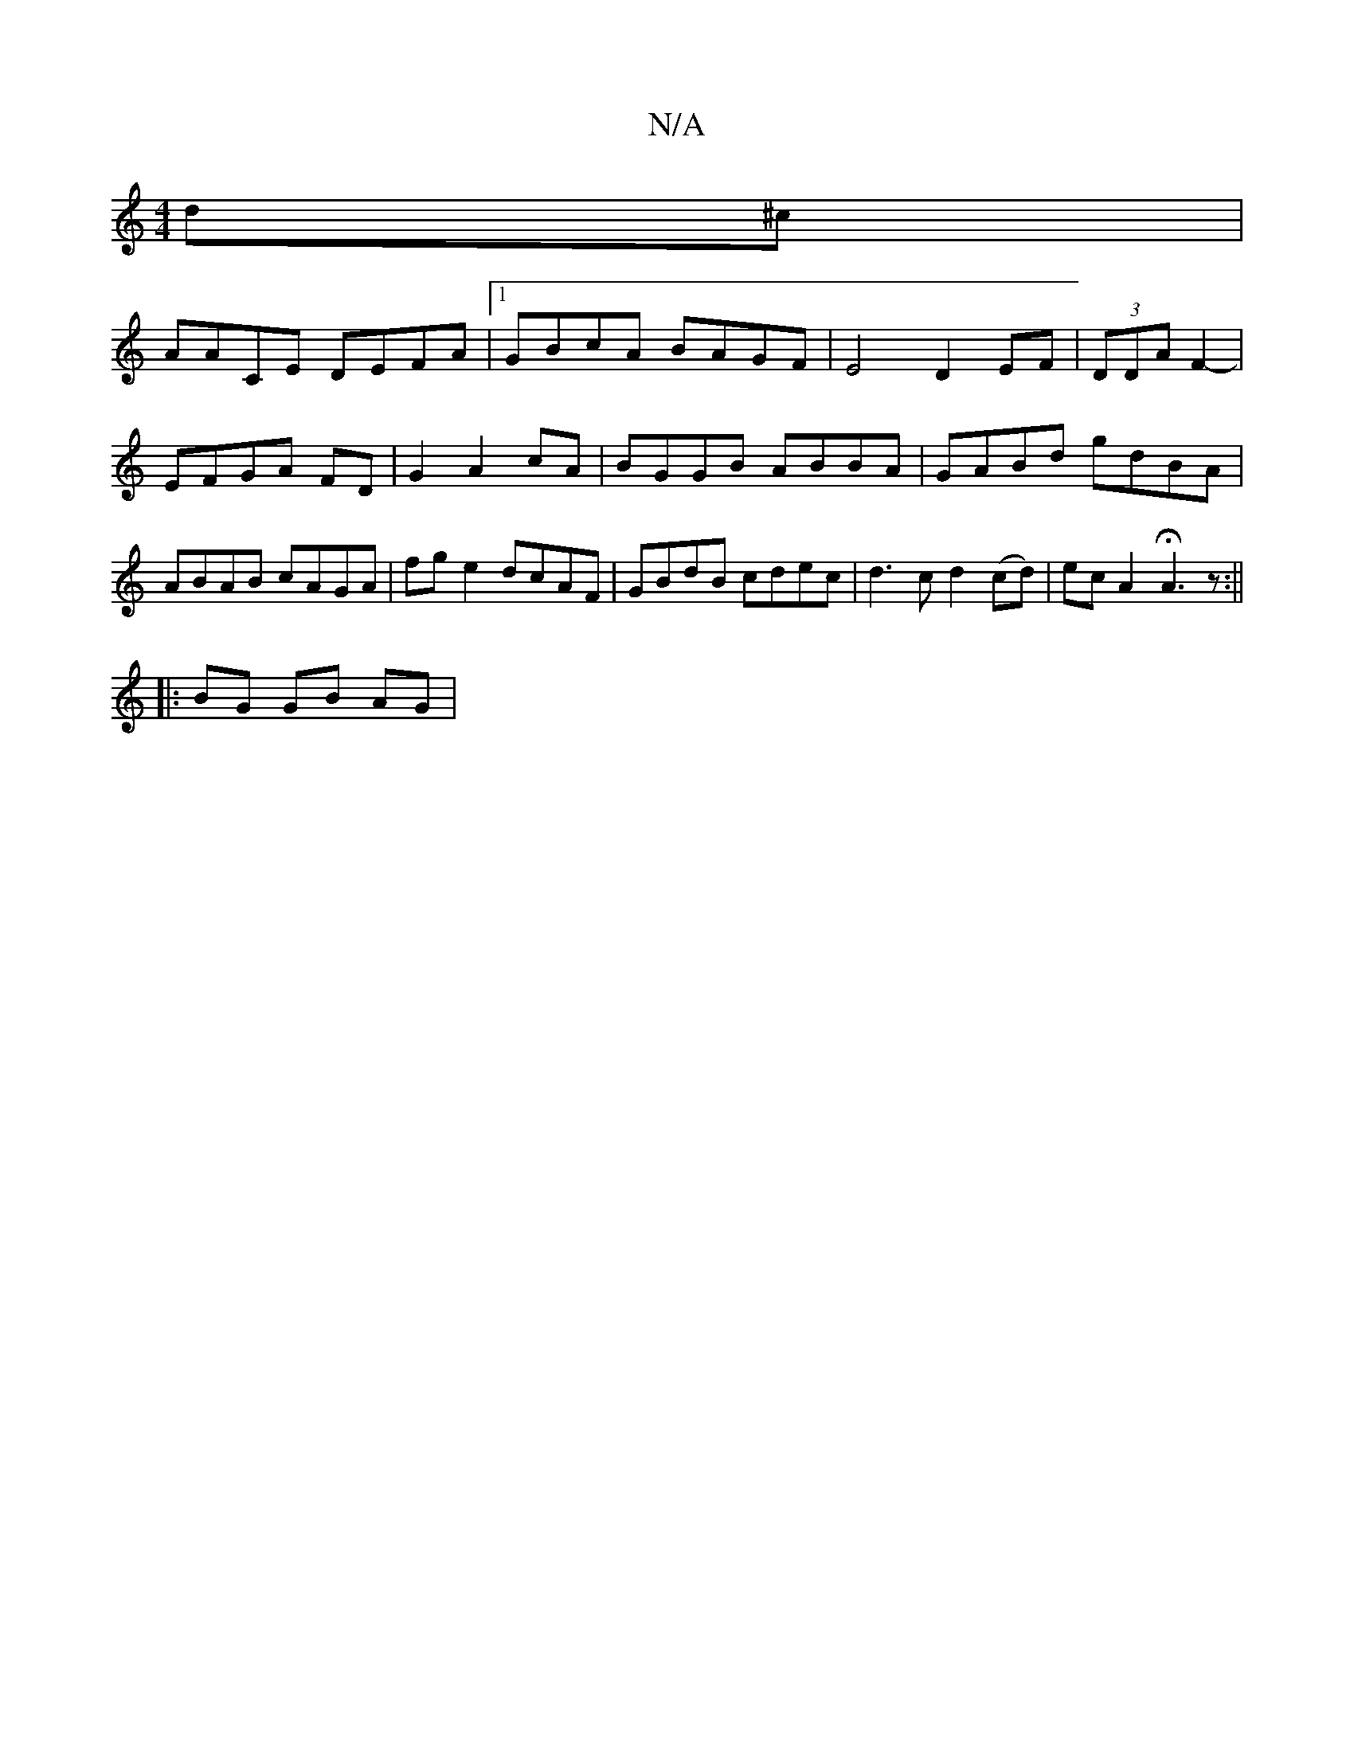 X:1
T:N/A
M:4/4
R:N/A
K:Cmajor
d^c|
AACE DEFA|1 GBcA BAGF|E4 D2 EF| (3DDA F2-|EFGA FD|G2 A2cA | BGGB ABBA | GABd gdBA | ABAB cAGA | fge2 dcAF | GBdB cdec | d3 c d2 (cd) | ecA2 HA3 z :||
|: BG GB AG | 

FD E/F/A/d/ B/c/c/B/ cA|G=c B